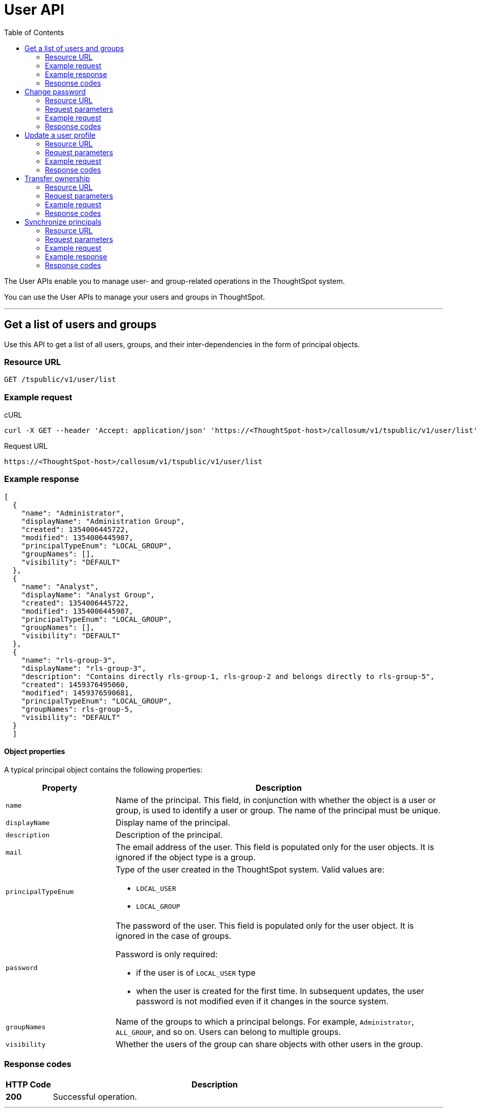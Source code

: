 = User API
:toc: true

:page-title: User API
:page-pageid: user-api
:page-description: User API

The User APIs enable you to manage user- and group-related operations in the ThoughtSpot system.

You can use the User APIs to manage your users and groups in ThoughtSpot.

---

== Get a list of users and groups

Use this API to get a list of all users, groups, and their inter-dependencies in the form of principal objects.

=== Resource URL
----
GET /tspublic/v1/user/list
----

=== Example request

.cURL
----
curl -X GET --header 'Accept: application/json' 'https://<ThoughtSpot-host>/callosum/v1/tspublic/v1/user/list'
----

.Request URL
----
https://<ThoughtSpot-host>/callosum/v1/tspublic/v1/user/list
----

=== Example response

[source,JSON]
----
[
  {
    "name": "Administrator",
    "displayName": "Administration Group",
    "created": 1354006445722,
    "modified": 1354006445987,
    "principalTypeEnum": "LOCAL_GROUP",
    "groupNames": [],
    "visibility": "DEFAULT"
  },
  {
    "name": "Analyst",
    "displayName": "Analyst Group",
    "created": 1354006445722,
    "modified": 1354006445987,
    "principalTypeEnum": "LOCAL_GROUP",
    "groupNames": [],
    "visibility": "DEFAULT"
  },
  {
    "name": "rls-group-3",
    "displayName": "rls-group-3",
    "description": "Contains directly rls-group-1, rls-group-2 and belongs directly to rls-group-5",
    "created": 1459376495060,
    "modified": 1459376590681,
    "principalTypeEnum": "LOCAL_GROUP",
    "groupNames": rls-group-5,
    "visibility": "DEFAULT"
  }
  ]
----

==== Object properties
A typical principal object contains the following properties:

[width="100%" cols="1,3"]
[options='header']
|====
|Property|Description
|`name`|Name of the principal. This field, in conjunction with whether the object is a user or group, is used to identify a user or group. The name of the principal must be unique.
|`displayName`|Display name of the principal.
|`description`|Description of the principal.
|`mail`|The email address of the user. This field is populated only for the user objects. It is ignored if the object type is a group.
|`principalTypeEnum` a|Type of the user created in the ThoughtSpot system.
Valid values are:

* `LOCAL_USER`
* `LOCAL_GROUP`
|`password` a|The password of the user. This field is populated only for the user object. It is ignored in the case of groups.

Password is only required:

* if the user is of `LOCAL_USER` type
* when the user is created for the first time. In subsequent updates, the user password is not modified even if it changes in the source system.
|`groupNames` a|Name of the groups to which a principal belongs. For example, `Administrator`, `ALL_GROUP`, and so on. Users can belong to multiple groups.
|`visibility`| Whether the users of the group can share objects with other users in the group.
|====

=== Response codes

[options="header", cols=".^2a,.^14a"]
|===
|HTTP Code|Description
|**200**|Successful operation.
|===

---
== Change password

Use this API to change the password of a user.

=== Resource URL
----
POST /tspublic/v1/user/updatepassword
----
=== Request parameters
[width="100%" cols="1,2,3"]
[options='header']
|====
|Form Parameter|Data Type|Description
|`name`|string|Name of the user.
|`currentpassword`|string|The current password of the user.
|password|string|A new password of the user.
|====
=== Example request

.cURL
----
curl -X POST --header 'Content-Type: application/x-www-form-urlencoded' --header 'Accept: application/json' --header 'X-Requested-By: ThoughtSpot' -d 'name=guest¤tpassword=test&password=foobarfoobar' 'https://<ThoughtSpot-host>/callosum/v1/tspublic/v1/user/updatepassword'
----

.Request URL
----
https://<ThoughtSpot-host>/callosum/v1/tspublic/v1/user/updatepassword
----

=== Response codes
[options="header", cols=".^2a,.^14a"]
|===
|HTTP Code|Description
|**200**|If the password of the user is changed successfully.
|===

---
== Update a user profile
To update the profile settings of a ThoughtSpot user  programmatically, you can use the `/tspublic/v1/user/updatepreference` API. 

The `/tspublic/v1/user/updatepreference` API allows you to modify the following attributes of a ThoughtSpot user profile:

* Email address 
+
The email address of the user.

* Language preference 
+
The system locale setting. The locale setting determines the language of the ThoughtSpot UI, date, number, and currency format. 

* Notification setting 
+
User preference for receiving email notifications when another ThoughtSpot user shares search answers or pinboards. 

* Settings for revisiting the onboarding experience
+
The user preference for revisiting the onboarding experience. 

+
ThoughtSpot provides an interactive guided walkthrough to onboard new users. The onboarding experience leads users through a set of actions to help users get started and accomplish their tasks quickly. The users can turn off the Onboarding experience and access it again when they need assistance with the ThoughtSpot UI. 

[NOTE]
====
The `/tspublic/v1/user/updatepreference` API does not support modifying the profile picture of a user, the password of a user account, and the Answer experience preference settings in a user profile.  
====

=== Resource URL
----
POST /tspublic/v1/user/updatepreference
----

=== Request parameters
[width="100%", cols="1,1,2"]
[options="header"]
|===
|Form Parameter|Data Type|Description
|`userid`|string|The ID of the user. Use the GUID of the user.
|`preferences`|string a|JSON map of user preferences. In the JSON map, you can define the attributes to set the following preferences for a user:

* change the display language of the ThoughtSpot UI
* receive email notifications when another user shares a search answer or a pinboard
* enable the onboarding experience 
|`preferencesProto` __Optional__|string| A 64-bit encoded string for setting user preferences in a secure manner. For example, `CgoKCAgBEAEYASAB`. 
|===

[NOTE]
====
If your browser or OS locale is set to xref:user-api.adoc#locale-setting[ThoughtSpot supported locale], ThoughtSpot automatically defaults to that locale. If your browser locale is not supported in ThoughtSpot, ThoughtSpot sets `en-US` (US English) as the default locale.
====

=== Example request

.cURL
[source, cURL]
----
curl -X POST --header 'Content-Type: application/x-www-form-urlencoded' --header 'Accept: application/json' --header 'X-Requested-By: ThoughtSpot' -d 'userid=59481331-ee53-42be-a548-bd87be6ddd4a&preferences=%7B%22showWalkMe%22%3Atrue%2C%22notifyOnShare%22%3Atrue%2C%22analystOnboardingComplete%22%3Afalse%2C%22preferredLocale%22%3A%22en-IN%22%7D' 'https://<ThoughtSpot-host>/callosum/v1/tspublic/v1/user/updatepreference' 
----

.Request URL
----
https://<ThoughtSpot-host>/callosum/v1/tspublic/v1/user/updatepreference
----

.Example JSON String 

This example shows the following preference settings that you can pass as a JSON string. 

[source,JSON]
----
{
   "showWalkMe":true,
   "notifyOnShare":true,
   "analystOnboardingComplete":false,
   "preferredLocale":"en-CA"
}
----
* `showWalkMe` __Boolean__
+
Enables or disables the guided onboarding walkthrough. When set to `true`, the user can revisit the onboarding experience.

* `notifyOnShare` __Boolean__
+
Sets a notification preference for receiving emails when another user shares search answers or pinboards. 

* `analystOnboardingComplete` __Boolean__
+
Indicates if the user is onboarded. 

* `preferredLocale` __String__
+
Sets the ThoughtSpot locale for the specified user account. For example, to allow a user to view the ThoughtSpot UI in Deutsche, you can set the `prefrredLocale` parameter to `de-DE`. 
+
The allowed values are:
+
[#locale-setting]
[width="60%", cols="1,2"]
[options="header"]
|====================
| Locale | Language
| `da-DK` | Dansk  
| `de-DE` | Deutsche  
| `en-AU` | English (Australia)  
| `en-CA` | English (Canada) 
| `en-IN` | English (India) 
| `en-GB` | English (United Kingdom) 
| `en-US` | English (United States) 
| `es-US` | Español (Latinoamérica) 
| `es-ES` | Español (España) 
| `fr-CA` | Français (Canada) 
| `fr-FR` | Français (France) 
| `it-IT` | Italiano 
| `nl-NL` | Nederland
| `nb-NO` | Norsk 
| `pt-BR` | Português (Brasil) 
| `pt-PT` | Português (Portugal) 
| `fi-FI` | Suomi
| `sv-SE` | Svenska 
| `zh-CN` | 中文(简体)
| `ja-JP` | 日本語 
|====================

=== Response codes

[options="header", cols=".^2a,.^14a"]
|===
|HTTP Code|Description
|**200**| Successful update of a user profile
|**400**| Invalid user ID
|===

---
== Transfer ownership

Use this API to transfer ownership of _all_ objects from one user to another.

[NOTE]
You cannot transfer objects to or from the system user or the administrative user.

=== Resource URL
----
POST /tspublic/v1/user/transfer/ownership
----
=== Request parameters
[width="100%" cols="2,2,4"]
[options='header']
|====
|Query Parameter|Data Type|Description
|`fromUserName`| string|Username to transfer from.
|`toUserName`|string|Username to transfer to.
|====


=== Example request

.cURL
----
curl -X POST --header 'Content-Type: application/json' --header 'Accept: application/json' --header 'X-Requested-By: ThoughtSpot' 'https://<ThoughtSpot-host>/callosum/v1/tspublic/v1/user/transfer/ownership?fromUserName=guest&toUserName=guest1'
----

.Request URL
----
https://<ThoughtSpot-host>/callosum/v1/tspublic/v1/user/transfer/ownership?fromUserName=guest&toUserName=guest1
----

=== Response codes

[options="header", cols=".^2a,.^14a"]
|===
|HTTP Code|Description
|**200**|If the ownership of all objects is successfully transferred.
|**400**|In case of invalid `fromName` and `toName`, or if there is no user for a given username.
|===


== Synchronize principals

Use this API to synchronize ThoughtSpot users and groups with your external database.
The payload takes principals containing all users and groups present in the external database.
A successful API call returns the object that represents the changes made in the ThoughtSpot system.

During this operation:

* Objects (users or groups) present in ThoughtSpot, but not present in the external list are deleted in ThoughtSpot.
* Objects present in ThoughtSpot and the external list are updated such that the object attributes in ThoughtSpot match those present in the list.
+
This includes group membership.

* Objects not present in ThoughtSpot, but present in the external list  are created in ThoughtSpot.


=== Resource URL
----
POST /tspublic/v1/user/sync
----
=== Request parameters

This API uses `multipart/form-data` content type.
[width="100%" cols="1,1,4"]
[options='header']
|===
|Form Parameter|Data Type|Description

|`principals`|string|Specifies a list of principal objects.
This is a JSON file containing all users and groups present in the external database.

|`applyChanges`
|boolean
|A flag indicating whether to sync the users and groups to the system, and apply the difference evaluated.
Use this parameter to validate a difference before applying changes.

|`removeDeleted`
|boolean
|A flag indicating whether to remove deleted users/groups.
When true, this flag removes any deleted users or groups.

|`password`
|string
|Specifies a password.
|===

=== Example request

.cURL
[source, cURL]
----
curl -X POST --header 'Content-Type: application/x-www-form-urlencoded' --header 'Accept: application/json' -d 'applyChanges=false' 'https://<ThoughtSpot-host>/callosum/v1/tspublic/v1/user/sync'
----

.Request URL
----
https://<ThoughtSpot-host>/callosum/v1/tspublic/v1/user/sync
----

=== Example response

This example covers user objects (with emails), group objects, and their relationships.

* `created` and `modified` dates may be left blank for new users.
* `principalTypeEnum` value specifies if the principal is a user or a group.

Here, `test1` user belongs to two groups, `Customer Success` and `Marketing`.
`test2` belongs to the group `Administrator`.
`All` is a default group to which every user belongs;
you may omit it from the input.

Set `visibility` to `NON_SHARABLE` if you do not want users to link:https://cloud-docs.thoughtspot.com/admin/users-groups/add-user.html#sharing-visibility[share objects, window=_blank] with other users in this group.

[source, JSON]
----
[
  { "name": "Customer Success",
    "displayName": "Customer Success",
    "description": "CS",
    "created": 1568926267025,
    "modified": 1568926982242,
    "principalTypeEnum": "LOCAL_GROUP",
    "groupNames": [],
    "visibility": "DEFAULT" },

  { "name": "All",
    "displayName": "All Group",
    "created": 1354006445722,
    "modified": 1354006445722,
    "principalTypeEnum": "LOCAL_GROUP",
    "groupNames": [],
    "visibility": "DEFAULT" },

  { "name": "Marketing",
    "displayName": "Marketing",
    "description": "Marketing Group",
    "created": 1587573582931,
    "modified": 1587573583003,
    "principalTypeEnum": "LOCAL_GROUP",
    "groupNames": [],
    "visibility": "DEFAULT" },

  { "name": "test1",
    "displayName": "test one",
    "description": "",
    "created": 1587573554475,
    "modified": 1587573589986,
    "mail": "test1@test.com",
    "principalTypeEnum": "LOCAL_USER",
    "groupNames": [ "All", "Customer Success", "Marketing" ],
    "visibility": "DEFAULT" },

  { "name": "test2",
    "displayName": "test two",
    "created": 1587573621279,
    "modified": 1587573621674,
    "mail": "test2@test.com",
    "principalTypeEnum": "LOCAL_USER",
    "groupNames": [ "Administrator", "All" ],
    "visibility": "DEFAULT" }
]
----

=== Response codes

[options="header", cols=".^2a,.^14a"]
|===
|HTTP Code|Description
|**200**| The user sync operation is successful.
|===


////
## Error Codes
<table>
   <colgroup>
      <col style="width:20%" />
      <col style="width:60%" />
      <col style="width:20%" />
   </colgroup>
   <thead class="thead" style="text-align:left;">
      <tr>
         <th>Error Code</th>
         <th>Description</th>
         <th>HTTP Code</th>
      </tr>
   </thead>
   <tbody>
   <tr> <td><code>10000</code></td>  <td>Internal server error.</td> <td><code>500</code></td></tr>
    <tr> <td><code>10002</code></td>  <td>Bad request. No user found with the given username.</td> <td><code>400</code></td></tr>
    <tr> <td><code>10003</code></td>  <td>Unable to authenticate user</td><td><code>403</code></td></tr>
  </tbody>
</table>
////
